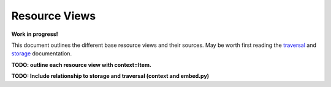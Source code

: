 Resource Views
===========================

**Work in progress!**

This document outlines the different base resource views and their sources. May be worth first reading the `traversal <https://snovault.readthedocs.io/en/latest/traversal.html>`_ and `storage <https://snovault.readthedocs.io/en/latest/storage_overview.html>`_ documentation.

**TODO: outline each resource view with context=Item.**

**TODO: Include relationship to storage and traversal (context and embed.py)**
